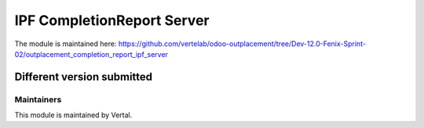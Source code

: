 ===========================
IPF CompletionReport Server
===========================

The module is maintained here: https://github.com/vertelab/odoo-outplacement/tree/Dev-12.0-Fenix-Sprint-02/outplacement_completion_report_ipf_server


Different version submitted
===========================


Maintainers
~~~~~~~~~~~

This module is maintained by Vertal.